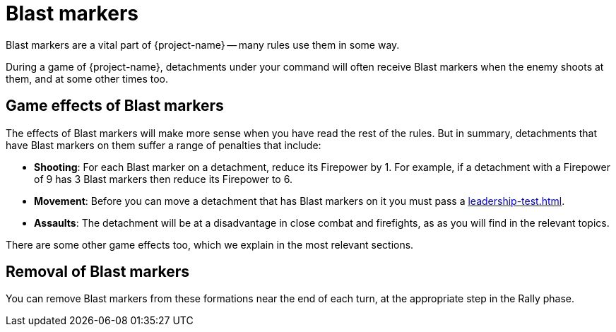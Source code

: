 = Blast markers

Blast markers are a vital part of {project-name} -- many rules use them in some way.

During a game of {project-name}, detachments under your command will often receive Blast markers when the enemy shoots at them, and at some other times too.

== Game effects of Blast markers

The effects of Blast markers will make more sense when you have read the rest of the rules.
But in summary, detachments that have Blast markers on them suffer a range of penalties that include:

* *Shooting*: For each Blast marker on a detachment, reduce its Firepower by 1.
For example, if a detachment with a Firepower of 9 has 3 Blast markers then reduce its Firepower to 6.
* *Movement*: Before you can move a detachment that has Blast markers on it you must pass a xref:leadership-test.adoc[].
* *Assaults*: The detachment will be at a disadvantage in close combat and firefights, as as you will find in the relevant topics.
//* *Morale*: 

There are some other game effects too, which we explain in the most relevant sections.

== Removal of Blast markers

You can remove Blast markers from these formations near the end of each turn, at the appropriate step in the Rally phase.